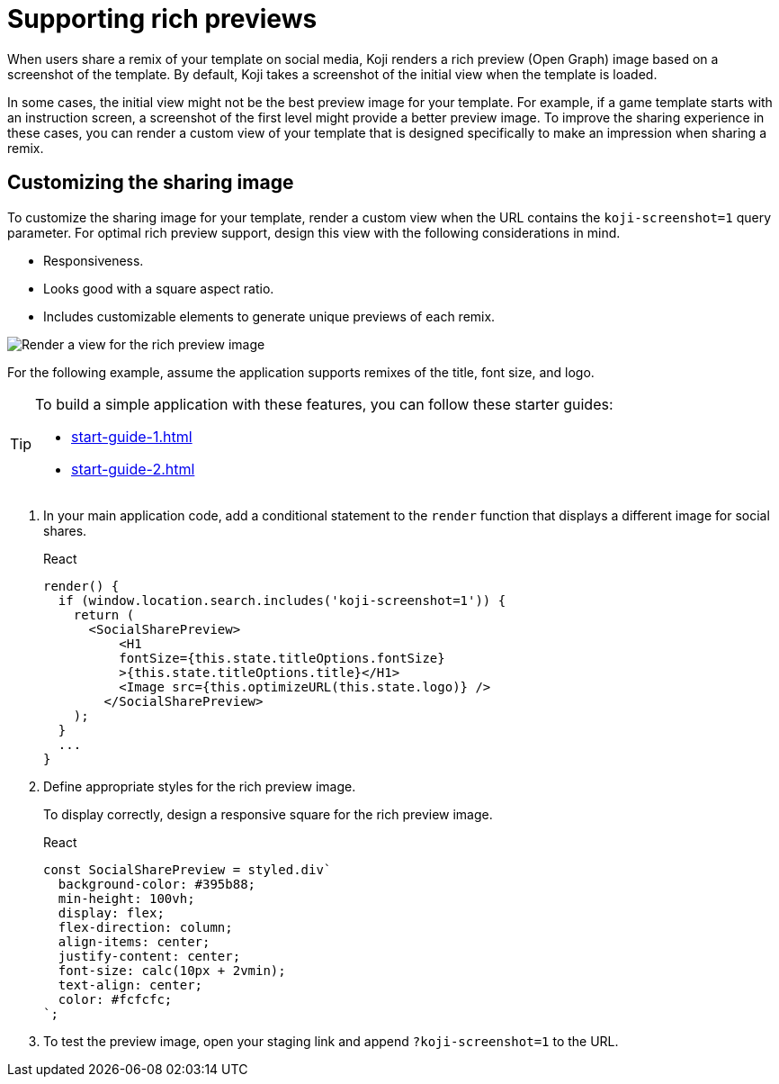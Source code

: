 = Supporting rich previews
:page-slug: rich-preview-image

When users share a remix of your template on social media, Koji renders a rich preview (Open Graph) image based on a screenshot of the template.
By default, Koji takes a screenshot of the initial view when the template is loaded.

In some cases, the initial view might not be the best preview image for your template.
For example, if a game template starts with an instruction screen, a screenshot of the first level might provide a better preview image.
To improve the sharing experience in these cases, you can render a custom view of your template that is designed specifically to make an impression when sharing a remix.

== Customizing the sharing image

To customize the sharing image for your template, render a custom view when the URL contains the `koji-screenshot=1` query parameter.
For optimal rich preview support, design this view with the following considerations in mind.

* Responsiveness.
* Looks good with a square aspect ratio.
* Includes customizable elements to generate unique previews of each remix.

image:Koji-screenshot=1.svg[Render a view for the rich preview image,title="Rich preview image for social sharing"]

For the following example, assume the application supports remixes of the title, font size, and logo.

[TIP]
====
To build a simple application with these features, you can follow these starter guides:

* <<start-guide-1#>>
* <<start-guide-2#>>
====

. In your main application code, add a conditional statement to the `render` function that displays a different image for social shares.
+
[source,JavaScript]
.React
----
render() {
  if (window.location.search.includes('koji-screenshot=1')) {
    return (
      <SocialSharePreview>
          <H1
          fontSize={this.state.titleOptions.fontSize}
          >{this.state.titleOptions.title}</H1>
          <Image src={this.optimizeURL(this.state.logo)} />
        </SocialSharePreview>
    );
  }
  ...
}
----
. Define appropriate styles for the rich preview image.
+
To display correctly, design a responsive square for the rich preview image.
+
[source,JavaScript]
.React
----
const SocialSharePreview = styled.div`
  background-color: #395b88;
  min-height: 100vh;
  display: flex;
  flex-direction: column;
  align-items: center;
  justify-content: center;
  font-size: calc(10px + 2vmin);
  text-align: center;
  color: #fcfcfc;
`;
----
. To test the preview image, open your staging link and append `?koji-screenshot=1` to the URL.
